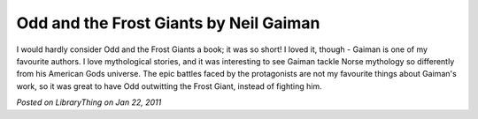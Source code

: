 Odd and the Frost Giants by Neil Gaiman
=======================================

I would hardly consider Odd and the Frost Giants a book; it was so short! I loved it, though - Gaiman is one of my favourite authors. I love mythological stories, and it was interesting to see Gaiman tackle Norse mythology so differently from his American Gods universe. The epic battles faced by the protagonists are not my favourite things about Gaiman's work, so it was great to have Odd outwitting the Frost Giant, instead of fighting him.

*Posted on LibraryThing on Jan 22, 2011*